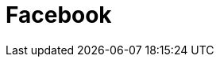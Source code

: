 // Do not edit directly!
// This file was generated by camel-quarkus-maven-plugin:update-extension-doc-page

= Facebook
:cq-artifact-id: camel-quarkus-facebook
:cq-artifact-id-base: facebook
:cq-native-supported: false
:cq-status: Preview
:cq-deprecated: false
:cq-jvm-since: 1.1.0
:cq-native-since: n/a
:cq-camel-part-name: facebook
:cq-camel-part-title: Facebook
:cq-camel-part-description: Send requests to Facebook APIs supported by Facebook4J.
:cq-extension-page-title: Facebook
